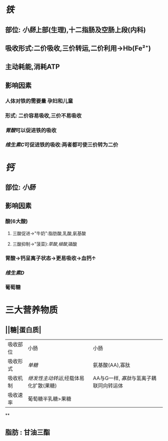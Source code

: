 * [[铁]]
** 部位: [[小肠]]上部(生理),十二指肠及空肠上段(内科)
** 吸收形式:二价吸收,三价转运,二价利用→Hb(Fe²⁺)
:PROPERTIES:
:id: 61fcce09-e7ff-42eb-b428-3dcdbc2be6da
:END:
** 主动耗能,消耗ATP
** 影响因素
*** 人体对铁的需要量 孕妇和儿童
*** 形式: 二价容易吸收,三价不易吸收
*** [[胃酸]]可以促进铁的吸收
*** [[维生素C]]可促进铁的吸收:两者都可使三价转为二价
* [[钙]]
** 部位: [[小肠]]
** 影响因素
*** 酸(6大酸)
**** 三酸促进→"牛奶":脂肪酸,乳酸,氨基酸
**** 三酸抑制→"菠菜}:[[草酸]],[[植酸]],磷酸
*** 胃酸→钙呈离子状态→更易吸收→血钙↑
*** [[维生素D]]
*** 葡萄糖
* 三大营养物质
** ||糖|蛋白质|
|---|
|吸收部位|小肠|小肠|
|吸收形式|[[单糖]]|氨基酸(AA),寡肽|
|吸收机制|[[继发性主动转运]],经载体易化扩散(果糖)|AA与G一样, [[寡肽]]与氢离子耦联同向转运体|
|吸收速率|葡萄糖半乳糖>果糖||
**
** 脂肪 : 甘油三酯